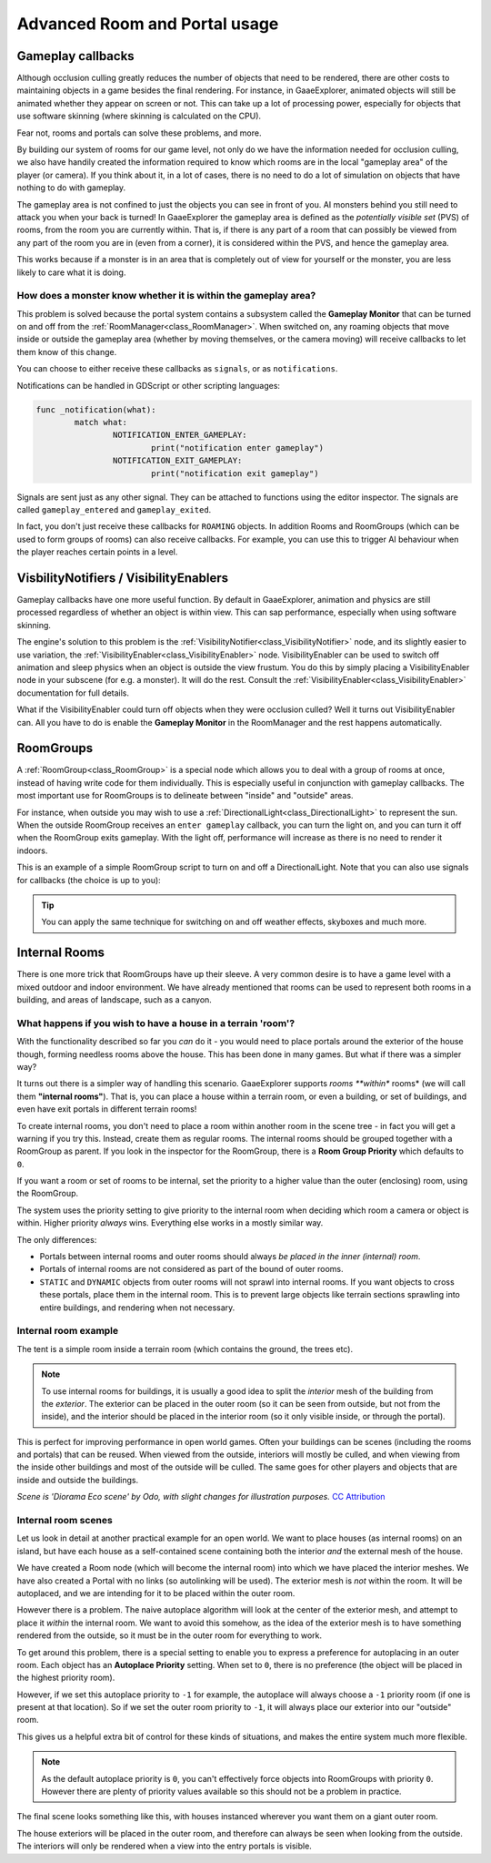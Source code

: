 Advanced Room and Portal usage
==============================

Gameplay callbacks
~~~~~~~~~~~~~~~~~~

Although occlusion culling greatly reduces the number of objects that need to be rendered, there are other costs to maintaining objects in a game besides the final rendering. For instance, in GaaeExplorer, animated objects will still be animated whether they appear on screen or not. This can take up a lot of processing power, especially for objects that use software skinning (where skinning is calculated on the CPU).

Fear not, rooms and portals can solve these problems, and more.

By building our system of rooms for our game level, not only do we have the information needed for occlusion culling, we also have handily created the information required to know which rooms are in the local "gameplay area" of the player (or camera). If you think about it, in a lot of cases, there is no need to do a lot of simulation on objects that have nothing to do with gameplay.

The gameplay area is not confined to just the objects you can see in front of you. AI monsters behind you still need to attack you when your back is turned! In GaaeExplorer the gameplay area is defined as the *potentially visible set* (PVS) of rooms, from the room you are currently within. That is, if there is any part of a room that can possibly be viewed from any part of the room you are in (even from a corner), it is considered within the PVS, and hence the gameplay area.

This works because if a monster is in an area that is completely out of view for yourself or the monster, you are less likely to care what it is doing.

How does a monster know whether it is within the gameplay area?
^^^^^^^^^^^^^^^^^^^^^^^^^^^^^^^^^^^^^^^^^^^^^^^^^^^^^^^^^^^^^^^

This problem is solved because the portal system contains a subsystem called the **Gameplay Monitor** that can be turned on and off from the :ref:`RoomManager<class_RoomManager>`. When switched on, any roaming objects that move inside or outside the gameplay area (whether by moving themselves, or the camera moving) will receive callbacks to let them know of this change.

You can choose to either receive these callbacks as ``signals``, or as ``notifications``.

Notifications can be handled in GDScript or other scripting languages:

.. code-block:: none

	func _notification(what):
		match what:
			NOTIFICATION_ENTER_GAMEPLAY:
				print("notification enter gameplay")
			NOTIFICATION_EXIT_GAMEPLAY:
				print("notification exit gameplay")

Signals are sent just as any other signal. They can be attached to functions using the editor inspector. The signals are called ``gameplay_entered`` and ``gameplay_exited``.

In fact, you don't just receive these callbacks for ``ROAMING`` objects. In addition Rooms and RoomGroups (which can be used to form groups of rooms) can also receive callbacks. For example, you can use this to trigger AI behaviour when the player reaches certain points in a level.

VisbilityNotifiers / VisibilityEnablers
~~~~~~~~~~~~~~~~~~~~~~~~~~~~~~~~~~~~~~~

Gameplay callbacks have one more useful function. By default in GaaeExplorer, animation and physics are still processed regardless of whether an object is within view. This can sap performance, especially when using software skinning.

The engine's solution to this problem is the :ref:`VisibilityNotifier<class_VisibilityNotifier>` node, and its slightly easier to use variation, the :ref:`VisibilityEnabler<class_VisibilityEnabler>` node. VisibilityEnabler can be used to switch off animation and sleep physics when an object is outside the view frustum. You do this by simply placing a VisibilityEnabler node in your subscene (for e.g. a monster). It will do the rest. Consult the :ref:`VisibilityEnabler<class_VisibilityEnabler>` documentation for full details.

.. image:: img/visibility_enabler.png

What if the VisibilityEnabler could turn off objects when they were occlusion culled? Well it turns out VisibilityEnabler can. All you have to do is enable the **Gameplay Monitor** in the RoomManager and the rest happens automatically.

.. _doc_rooms_and_portals_roomgroups:

RoomGroups
~~~~~~~~~~

A :ref:`RoomGroup<class_RoomGroup>` is a special node which allows you to deal with a group of rooms at once, instead of having write code for them individually. This is especially useful in conjunction with gameplay callbacks. The most important use for RoomGroups is to delineate between "inside" and "outside" areas.

.. image:: img/roomgroups.png

For instance, when outside you may wish to use a :ref:`DirectionalLight<class_DirectionalLight>` to represent the sun. When the outside RoomGroup receives an ``enter gameplay`` callback, you can turn the light on, and you can turn it off when the RoomGroup exits gameplay. With the light off, performance will increase as there is no need to render it indoors.

This is an example of a simple RoomGroup script to turn on and off a DirectionalLight. Note that you can also use signals for callbacks (the choice is up to you):

.. image:: img/roomgroup_notification.png

.. tip:: You can apply the same technique for switching on and off weather effects, skyboxes and much more.

.. _doc_rooms_and_portals_internal_rooms:

Internal Rooms
~~~~~~~~~~~~~~

There is one more trick that RoomGroups have up their sleeve. A very common desire is to have a game level with a mixed outdoor and indoor environment. We have already mentioned that rooms can be used to represent both rooms in a building, and areas of landscape, such as a canyon.

What happens if you wish to have a house in a terrain 'room'?
^^^^^^^^^^^^^^^^^^^^^^^^^^^^^^^^^^^^^^^^^^^^^^^^^^^^^^^^^^^^^

With the functionality described so far you *can* do it - you would need to place portals around the exterior of the house though, forming needless rooms above the house. This has been done in many games. But what if there was a simpler way?

It turns out there is a simpler way of handling this scenario. GaaeExplorer supports *rooms **within** rooms* (we will call them **"internal rooms"**). That is, you can place a house within a terrain room, or even a building, or set of buildings, and even have exit portals in different terrain rooms!

To create internal rooms, you don't need to place a room within another room in the scene tree - in fact you will get a warning if you try this. Instead, create them as regular rooms. The internal rooms should be grouped together with a RoomGroup as parent. If you look in the inspector for the RoomGroup, there is a **Room Group Priority** which defaults to ``0``.

If you want a room or set of rooms to be internal, set the priority to a higher value than the outer (enclosing) room, using the RoomGroup.

The system uses the priority setting to give priority to the internal room when deciding which room a camera or object is within. Higher priority *always* wins. Everything else works in a mostly similar way.

The only differences:

- Portals between internal rooms and outer rooms should always *be placed in the inner (internal) room*.
- Portals of internal rooms are not considered as part of the bound of outer rooms.
- ``STATIC`` and ``DYNAMIC`` objects from outer rooms will not sprawl into internal rooms. If you want objects to cross these portals, place them in the internal room. This is to prevent large objects like terrain sections sprawling into entire buildings, and rendering when not necessary.

Internal room example
^^^^^^^^^^^^^^^^^^^^^

The tent is a simple room inside a terrain room (which contains the ground, the trees etc).

.. image:: img/tent.png

.. note:: To use internal rooms for buildings, it is usually a good idea to split the *interior* mesh of the building from the *exterior*. The exterior can be placed in the outer room (so it can be seen from outside, but not from the inside), and the interior should be placed in the interior room (so it only visible inside, or through the portal).

.. image:: img/tent_terrain.png

This is perfect for improving performance in open world games. Often your buildings can be scenes (including the rooms and portals) that can be reused. When viewed from the outside, interiors will mostly be culled, and when viewing from the inside other buildings and most of the outside will be culled. The same goes for other players and objects that are inside and outside the buildings.

*Scene is 'Diorama Eco scene' by Odo, with slight changes for illustration purposes.* `CC Attribution <https://creativecommons.org/licenses/by/4.0/>`_

Internal room scenes
^^^^^^^^^^^^^^^^^^^^

Let us look in detail at another practical example for an open world. We want to place houses (as internal rooms) on an island, but have each house as a self-contained scene containing both the interior *and* the external mesh of the house.

.. image:: img/house_scene.png

We have created a Room node (which will become the internal room) into which we have placed the interior meshes. We have also created a Portal with no links (so autolinking will be used). The exterior mesh is *not* within the room. It will be autoplaced, and we are intending for it to be placed within the outer room.

However there is a problem. The naive autoplace algorithm will look at the center of the exterior mesh, and attempt to place it *within* the internal room. We want to avoid this somehow, as the idea of the exterior mesh is to have something rendered from the outside, so it must be in the outer room for everything to work.

To get around this problem, there is a special setting to enable you to express a preference for autoplacing in an outer room. Each object has an **Autoplace Priority** setting. When set to ``0``, there is no preference (the object will be placed in the highest priority room).

However, if we set this autoplace priority to ``-1`` for example, the autoplace will always choose a ``-1`` priority room (if one is present at that location). So if we set the outer room priority to ``-1``, it will always place our exterior into our "outside" room.

.. image:: img/autoplace_priority.png

This gives us a helpful extra bit of control for these kinds of situations, and makes the entire system much more flexible.

.. note:: As the default autoplace priority is ``0``, you can't effectively force objects into RoomGroups with priority ``0``. However there are plenty of priority values available so this should not be a problem in practice.

The final scene looks something like this, with houses instanced wherever you want them on a giant outer room.

.. image:: img/island.png

The house exteriors will be placed in the outer room, and therefore can always be seen when looking from the outside. The interiors will only be rendered when a view into the entry portals is visible.
